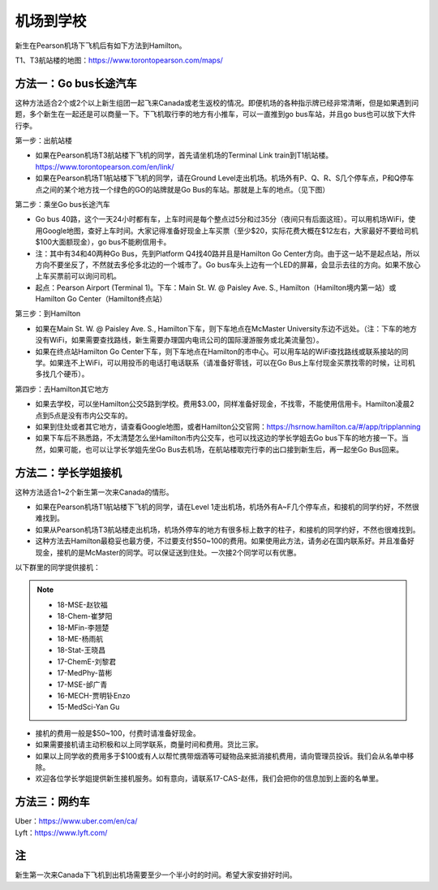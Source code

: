 ﻿机场到学校
============================
新生在Pearson机场下飞机后有如下方法到Hamilton。

T1、T3航站楼的地图：https://www.torontopearson.com/maps/

方法一：Go bus长途汽车
----------------------------------------------------------
这种方法适合2个或2个以上新生组团一起飞来Canada或老生返校的情况。即便机场的各种指示牌已经非常清晰，但是如果遇到问题，多个新生在一起还是可以商量一下。下飞机取行李的地方有小推车，可以一直推到go bus车站，并且go bus也可以放下大件行李。

第一步：出航站楼

- 如果在Pearson机场T3航站楼下飞机的同学，首先请坐机场的Terminal Link train到T1航站楼。https://www.torontopearson.com/en/link/
- 如果在Pearson机场T1航站楼下飞机的同学，请在Ground Level走出机场。机场外有P、Q、R、S几个停车点，P和Q停车点之间的某个地方找一个绿色的GO的站牌就是Go Bus的车站。那就是上车的地点。（见下图）

第二步：乘坐Go bus长途汽车

- Go bus 40路，这个一天24小时都有车，上车时间是每个整点过5分和过35分（夜间只有后面这班）。可以用机场WiFi，使用Google地图，查好上车时间。大家记得准备好现金上车买票（至少$20，实际花费大概在$12左右，大家最好不要给司机$100大面额现金），go bus不能刷信用卡。
- 注：其中有34和40两种Go Bus，先到Platform Q4找40路并且是Hamilton Go Center方向。由于这一站不是起点站，所以方向不要坐反了，不然就去多伦多北边的一个城市了。Go bus车头上边有一个LED的屏幕，会显示去往的方向。如果不放心上车买票前可以询问司机。
- 起点：Pearson Airport (Terminal 1)。下车：Main St. W. @ Paisley Ave. S., Hamilton（Hamilton境内第一站）或Hamilton Go Center（Hamilton终点站）

第三步：到Hamilton

- 如果在Main St. W. @ Paisley Ave. S., Hamilton下车，则下车地点在McMaster University东边不远处。（注：下车的地方没有WiFi，如果需要查找路线，新生需要办理国内电讯公司的国际漫游服务或北美流量包）。
- 如果在终点站Hamilton Go Center下车，则下车地点在Hamilton的市中心。可以用车站的WiFi查找路线或联系接站的同学。如果连不上WiFi，可以用投币的电话打电话联系（请准备好零钱，可以在Go Bus上车付现金买票找零的时候，让司机多找几个硬币）。

第四步：去Hamilton其它地方

- 如果去学校，可以坐Hamilton公交5路到学校。费用$3.00，同样准备好现金，不找零，不能使用信用卡。Hamilton凌晨2点到5点是没有市内公交车的。
- 如果到住处或者其它地方，请查看Google地图，或者Hamilton公交官网：https://hsrnow.hamilton.ca/#/app/tripplanning
- 如果下车后不熟悉路，不太清楚怎么坐Hamilton市内公交车，也可以找这边的学长学姐去Go bus下车的地方接一下。当然，如果可能，也可以让学长学姐先坐Go Bus去机场，在航站楼取完行李的出口接到新生后，再一起坐Go Bus回来。

.. image:: /resource/gobus40_1.jpg
   :align: center

.. image:: /resource/gobus40_2.jpg
   :align: center

方法二：学长学姐接机
----------------------------------------
这种方法适合1~2个新生第一次来Canada的情形。

- 如果在Pearson机场T1航站楼下飞机的同学，请在Level 1走出机场，机场外有A~F几个停车点，和接机的同学约好，不然很难找到。
- 如果从Pearson机场T3航站楼走出机场，机场外停车的地方有很多标上数字的柱子，和接机的同学约好，不然也很难找到。
- 这种方法去Hamilton最稳妥也最方便，不过要支付$50~100的费用。如果使用此方法，请务必在国内联系好。并且准备好现金，接机的是McMaster的同学。可以保证送到住处。一次接2个同学可以有优惠。

以下群里的同学提供接机：

.. note::

  - 18-MSE-赵钦福
  - 18-Chem-崔梦阳
  - 18-MFin-李翘楚
  - 18-ME-杨雨航
  - 18-Stat-王晓昌
  - 17-ChemE-刘黎君
  - 17-MedPhy-苗彬
  - 17-MSE-邰广青
  - 16-MECH-贾明钋Enzo
  - 15-MedSci-Yan Gu

- 接机的费用一般是$50~100，付费时请准备好现金。
- 如果需要接机请主动积极和以上同学联系，商量时间和费用。货比三家。
- 如果以上同学收的费用多于$100或有人以帮忙携带烟酒等可疑物品来抵消接机费用，请向管理员投诉。我们会从名单中移除。
- 欢迎各位学长学姐提供新生接机服务。如有意向，请联系17-CAS-赵伟，我们会把你的信息加到上面的名单里。


方法三：网约车
--------------------------------------
| Uber：https://www.uber.com/en/ca/
| Lyft：https://www.lyft.com/

注
-------------------------
新生第一次来Canada下飞机到出机场需要至少一个半小时的时间。希望大家安排好时间。